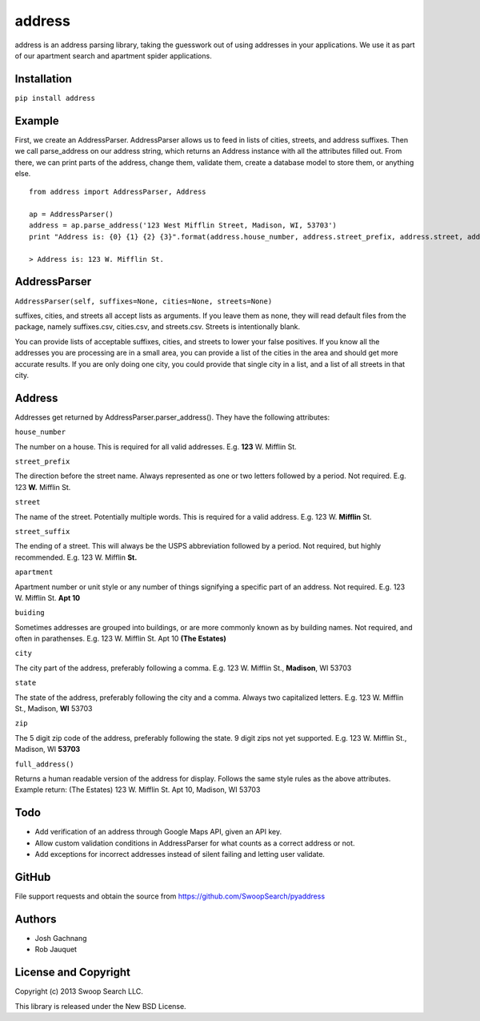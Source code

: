 address
=========

address is an address parsing library, taking the guesswork out of
using addresses in your applications. We use it as part of our apartment
search and apartment spider applications.

Installation
------------

``pip install address``

Example
-------

First, we create an AddressParser. AddressParser allows us to feed in
lists of cities, streets, and address suffixes. Then we call
parse\_address on our address string, which returns an Address instance
with all the attributes filled out. From there, we can print parts of
the address, change them, validate them, create a database model to
store them, or anything else.

::

    from address import AddressParser, Address

    ap = AddressParser()
    address = ap.parse_address('123 West Mifflin Street, Madison, WI, 53703')
    print "Address is: {0} {1} {2} {3}".format(address.house_number, address.street_prefix, address.street, address.street_suffix)

    > Address is: 123 W. Mifflin St.

AddressParser
-------------

``AddressParser(self, suffixes=None, cities=None, streets=None)``

suffixes, cities, and streets all accept lists as arguments. If you
leave them as none, they will read default files from the package,
namely suffixes.csv, cities.csv, and streets.csv. Streets is
intentionally blank.

You can provide lists of acceptable suffixes, cities, and streets to
lower your false positives. If you know all the addresses you are
processing are in a small area, you can provide a list of the cities in
the area and should get more accurate results. If you are only doing one
city, you could provide that single city in a list, and a list of all
streets in that city.

Address
-------

Addresses get returned by AddressParser.parser\_address(). They have the
following attributes:

``house_number``

The number on a house. This is required for all valid addresses. E.g.
**123** W. Mifflin St.

``street_prefix``

The direction before the street name. Always represented as one or two
letters followed by a period. Not required. E.g. 123 **W.** Mifflin St.

``street``

The name of the street. Potentially multiple words. This is required for
a valid address. E.g. 123 W. **Mifflin** St.

``street_suffix``

The ending of a street. This will always be the USPS abbreviation
followed by a period. Not required, but highly recommended. E.g. 123 W.
Mifflin **St.**

``apartment``

Apartment number or unit style or any number of things signifying a
specific part of an address. Not required. E.g. 123 W. Mifflin St. **Apt
10**

``buiding``

Sometimes addresses are grouped into buildings, or are more commonly
known as by building names. Not required, and often in parathenses. E.g.
123 W. Mifflin St. Apt 10 **(The Estates)**

``city``

The city part of the address, preferably following a comma. E.g. 123 W.
Mifflin St., **Madison**, WI 53703

``state``

The state of the address, preferably following the city and a comma.
Always two capitalized letters. E.g. 123 W. Mifflin St., Madison, **WI**
53703

``zip``

The 5 digit zip code of the address, preferably following the state. 9
digit zips not yet supported. E.g. 123 W. Mifflin St., Madison, WI
**53703**

``full_address()``

Returns a human readable version of the address for display. Follows the
same style rules as the above attributes. Example return: (The Estates)
123 W. Mifflin St. Apt 10, Madison, WI 53703

Todo
----

-  Add verification of an address through Google Maps API, given an API
   key.

-  Allow custom validation conditions in AddressParser for what counts
   as a correct address or not.

-  Add exceptions for incorrect addresses instead of silent failing and
   letting user validate.

GitHub
------

File support requests and obtain the source from
https://github.com/SwoopSearch/pyaddress

Authors
-------

-  Josh Gachnang

-  Rob Jauquet

License and Copyright
---------------------

Copyright (c) 2013 Swoop Search LLC.

This library is released under the New BSD License.
